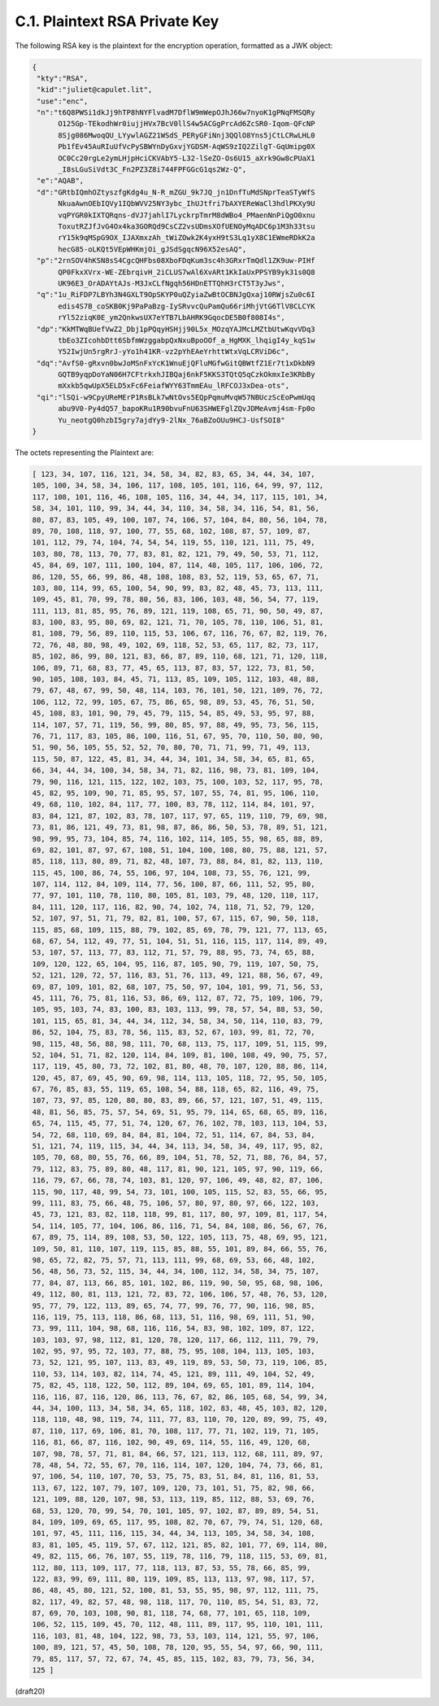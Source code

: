 
C.1. Plaintext RSA Private Key
--------------------------------------------


The following RSA key is the plaintext for the encryption operation,
formatted as a JWK object:

.. code-block:: javascript

     {
      "kty":"RSA",
      "kid":"juliet@capulet.lit",
      "use":"enc",
      "n":"t6Q8PWSi1dkJj9hTP8hNYFlvadM7DflW9mWepOJhJ66w7nyoK1gPNqFMSQRy
           O125Gp-TEkodhWr0iujjHVx7BcV0llS4w5ACGgPrcAd6ZcSR0-Iqom-QFcNP
           8Sjg086MwoqQU_LYywlAGZ21WSdS_PERyGFiNnj3QQlO8Yns5jCtLCRwLHL0
           Pb1fEv45AuRIuUfVcPySBWYnDyGxvjYGDSM-AqWS9zIQ2ZilgT-GqUmipg0X
           OC0Cc20rgLe2ymLHjpHciCKVAbY5-L32-lSeZO-Os6U15_aXrk9Gw8cPUaX1
           _I8sLGuSiVdt3C_Fn2PZ3Z8i744FPFGGcG1qs2Wz-Q",
      "e":"AQAB",
      "d":"GRtbIQmhOZtyszfgKdg4u_N-R_mZGU_9k7JQ_jn1DnfTuMdSNprTeaSTyWfS
           NkuaAwnOEbIQVy1IQbWVV25NY3ybc_IhUJtfri7bAXYEReWaCl3hdlPKXy9U
           vqPYGR0kIXTQRqns-dVJ7jahlI7LyckrpTmrM8dWBo4_PMaenNnPiQgO0xnu
           ToxutRZJfJvG4Ox4ka3GORQd9CsCZ2vsUDmsXOfUENOyMqADC6p1M3h33tsu
           rY15k9qMSpG9OX_IJAXmxzAh_tWiZOwk2K4yxH9tS3Lq1yX8C1EWmeRDkK2a
           hecG85-oLKQt5VEpWHKmjOi_gJSdSgqcN96X52esAQ",
      "p":"2rnSOV4hKSN8sS4CgcQHFbs08XboFDqKum3sc4h3GRxrTmQdl1ZK9uw-PIHf
           QP0FkxXVrx-WE-ZEbrqivH_2iCLUS7wAl6XvARt1KkIaUxPPSYB9yk31s0Q8
           UK96E3_OrADAYtAJs-M3JxCLfNgqh56HDnETTQhH3rCT5T3yJws",
      "q":"1u_RiFDP7LBYh3N4GXLT9OpSKYP0uQZyiaZwBtOCBNJgQxaj10RWjsZu0c6I
           edis4S7B_coSKB0Kj9PaPaBzg-IySRvvcQuPamQu66riMhjVtG6TlV8CLCYK
           rYl52ziqK0E_ym2QnkwsUX7eYTB7LbAHRK9GqocDE5B0f808I4s",
      "dp":"KkMTWqBUefVwZ2_Dbj1pPQqyHSHjj90L5x_MOzqYAJMcLMZtbUtwKqvVDq3
           tbEo3ZIcohbDtt6SbfmWzggabpQxNxuBpoOOf_a_HgMXK_lhqigI4y_kqS1w
           Y52IwjUn5rgRrJ-yYo1h41KR-vz2pYhEAeYrhttWtxVqLCRViD6c",
      "dq":"AvfS0-gRxvn0bwJoMSnFxYcK1WnuEjQFluMGfwGitQBWtfZ1Er7t1xDkbN9
           GQTB9yqpDoYaN06H7CFtrkxhJIBQaj6nkF5KKS3TQtQ5qCzkOkmxIe3KRbBy
           mXxkb5qwUpX5ELD5xFc6FeiafWYY63TmmEAu_lRFCOJ3xDea-ots",
      "qi":"lSQi-w9CpyUReMErP1RsBLk7wNtOvs5EQpPqmuMvqW57NBUczScEoPwmUqq
           abu9V0-Py4dQ57_bapoKRu1R90bvuFnU63SHWEFglZQvJDMeAvmj4sm-Fp0o
           Yu_neotgQ0hzbI5gry7ajdYy9-2lNx_76aBZoOUu9HCJ-UsfSOI8"
     }

The octets representing the Plaintext are:

.. code-block:: javascript

   [ 123, 34, 107, 116, 121, 34, 58, 34, 82, 83, 65, 34, 44, 34, 107,
   105, 100, 34, 58, 34, 106, 117, 108, 105, 101, 116, 64, 99, 97, 112,
   117, 108, 101, 116, 46, 108, 105, 116, 34, 44, 34, 117, 115, 101, 34,
   58, 34, 101, 110, 99, 34, 44, 34, 110, 34, 58, 34, 116, 54, 81, 56,
   80, 87, 83, 105, 49, 100, 107, 74, 106, 57, 104, 84, 80, 56, 104, 78,
   89, 70, 108, 118, 97, 100, 77, 55, 68, 102, 108, 87, 57, 109, 87,
   101, 112, 79, 74, 104, 74, 54, 54, 119, 55, 110, 121, 111, 75, 49,
   103, 80, 78, 113, 70, 77, 83, 81, 82, 121, 79, 49, 50, 53, 71, 112,
   45, 84, 69, 107, 111, 100, 104, 87, 114, 48, 105, 117, 106, 106, 72,
   86, 120, 55, 66, 99, 86, 48, 108, 108, 83, 52, 119, 53, 65, 67, 71,
   103, 80, 114, 99, 65, 100, 54, 90, 99, 83, 82, 48, 45, 73, 113, 111,
   109, 45, 81, 70, 99, 78, 80, 56, 83, 106, 103, 48, 56, 54, 77, 119,
   111, 113, 81, 85, 95, 76, 89, 121, 119, 108, 65, 71, 90, 50, 49, 87,
   83, 100, 83, 95, 80, 69, 82, 121, 71, 70, 105, 78, 110, 106, 51, 81,
   81, 108, 79, 56, 89, 110, 115, 53, 106, 67, 116, 76, 67, 82, 119, 76,
   72, 76, 48, 80, 98, 49, 102, 69, 118, 52, 53, 65, 117, 82, 73, 117,
   85, 102, 86, 99, 80, 121, 83, 66, 87, 89, 110, 68, 121, 71, 120, 118,
   106, 89, 71, 68, 83, 77, 45, 65, 113, 87, 83, 57, 122, 73, 81, 50,
   90, 105, 108, 103, 84, 45, 71, 113, 85, 109, 105, 112, 103, 48, 88,
   79, 67, 48, 67, 99, 50, 48, 114, 103, 76, 101, 50, 121, 109, 76, 72,
   106, 112, 72, 99, 105, 67, 75, 86, 65, 98, 89, 53, 45, 76, 51, 50,
   45, 108, 83, 101, 90, 79, 45, 79, 115, 54, 85, 49, 53, 95, 97, 88,
   114, 107, 57, 71, 119, 56, 99, 80, 85, 97, 88, 49, 95, 73, 56, 115,
   76, 71, 117, 83, 105, 86, 100, 116, 51, 67, 95, 70, 110, 50, 80, 90,
   51, 90, 56, 105, 55, 52, 52, 70, 80, 70, 71, 71, 99, 71, 49, 113,
   115, 50, 87, 122, 45, 81, 34, 44, 34, 101, 34, 58, 34, 65, 81, 65,
   66, 34, 44, 34, 100, 34, 58, 34, 71, 82, 116, 98, 73, 81, 109, 104,
   79, 90, 116, 121, 115, 122, 102, 103, 75, 100, 103, 52, 117, 95, 78,
   45, 82, 95, 109, 90, 71, 85, 95, 57, 107, 55, 74, 81, 95, 106, 110,
   49, 68, 110, 102, 84, 117, 77, 100, 83, 78, 112, 114, 84, 101, 97,
   83, 84, 121, 87, 102, 83, 78, 107, 117, 97, 65, 119, 110, 79, 69, 98,
   73, 81, 86, 121, 49, 73, 81, 98, 87, 86, 86, 50, 53, 78, 89, 51, 121,
   98, 99, 95, 73, 104, 85, 74, 116, 102, 114, 105, 55, 98, 65, 88, 89,
   69, 82, 101, 87, 97, 67, 108, 51, 104, 100, 108, 80, 75, 88, 121, 57,
   85, 118, 113, 80, 89, 71, 82, 48, 107, 73, 88, 84, 81, 82, 113, 110,
   115, 45, 100, 86, 74, 55, 106, 97, 104, 108, 73, 55, 76, 121, 99,
   107, 114, 112, 84, 109, 114, 77, 56, 100, 87, 66, 111, 52, 95, 80,
   77, 97, 101, 110, 78, 110, 80, 105, 81, 103, 79, 48, 120, 110, 117,
   84, 111, 120, 117, 116, 82, 90, 74, 102, 74, 118, 71, 52, 79, 120,
   52, 107, 97, 51, 71, 79, 82, 81, 100, 57, 67, 115, 67, 90, 50, 118,
   115, 85, 68, 109, 115, 88, 79, 102, 85, 69, 78, 79, 121, 77, 113, 65,
   68, 67, 54, 112, 49, 77, 51, 104, 51, 51, 116, 115, 117, 114, 89, 49,
   53, 107, 57, 113, 77, 83, 112, 71, 57, 79, 88, 95, 73, 74, 65, 88,
   109, 120, 122, 65, 104, 95, 116, 87, 105, 90, 79, 119, 107, 50, 75,
   52, 121, 120, 72, 57, 116, 83, 51, 76, 113, 49, 121, 88, 56, 67, 49,
   69, 87, 109, 101, 82, 68, 107, 75, 50, 97, 104, 101, 99, 71, 56, 53,
   45, 111, 76, 75, 81, 116, 53, 86, 69, 112, 87, 72, 75, 109, 106, 79,
   105, 95, 103, 74, 83, 100, 83, 103, 113, 99, 78, 57, 54, 88, 53, 50,
   101, 115, 65, 81, 34, 44, 34, 112, 34, 58, 34, 50, 114, 110, 83, 79,
   86, 52, 104, 75, 83, 78, 56, 115, 83, 52, 67, 103, 99, 81, 72, 70,
   98, 115, 48, 56, 88, 98, 111, 70, 68, 113, 75, 117, 109, 51, 115, 99,
   52, 104, 51, 71, 82, 120, 114, 84, 109, 81, 100, 108, 49, 90, 75, 57,
   117, 119, 45, 80, 73, 72, 102, 81, 80, 48, 70, 107, 120, 88, 86, 114,
   120, 45, 87, 69, 45, 90, 69, 98, 114, 113, 105, 118, 72, 95, 50, 105,
   67, 76, 85, 83, 55, 119, 65, 108, 54, 88, 118, 65, 82, 116, 49, 75,
   107, 73, 97, 85, 120, 80, 80, 83, 89, 66, 57, 121, 107, 51, 49, 115,
   48, 81, 56, 85, 75, 57, 54, 69, 51, 95, 79, 114, 65, 68, 65, 89, 116,
   65, 74, 115, 45, 77, 51, 74, 120, 67, 76, 102, 78, 103, 113, 104, 53,
   54, 72, 68, 110, 69, 84, 84, 81, 104, 72, 51, 114, 67, 84, 53, 84,
   51, 121, 74, 119, 115, 34, 44, 34, 113, 34, 58, 34, 49, 117, 95, 82,
   105, 70, 68, 80, 55, 76, 66, 89, 104, 51, 78, 52, 71, 88, 76, 84, 57,
   79, 112, 83, 75, 89, 80, 48, 117, 81, 90, 121, 105, 97, 90, 119, 66,
   116, 79, 67, 66, 78, 74, 103, 81, 120, 97, 106, 49, 48, 82, 87, 106,
   115, 90, 117, 48, 99, 54, 73, 101, 100, 105, 115, 52, 83, 55, 66, 95,
   99, 111, 83, 75, 66, 48, 75, 106, 57, 80, 97, 80, 97, 66, 122, 103,
   45, 73, 121, 83, 82, 118, 118, 99, 81, 117, 80, 97, 109, 81, 117, 54,
   54, 114, 105, 77, 104, 106, 86, 116, 71, 54, 84, 108, 86, 56, 67, 76,
   67, 89, 75, 114, 89, 108, 53, 50, 122, 105, 113, 75, 48, 69, 95, 121,
   109, 50, 81, 110, 107, 119, 115, 85, 88, 55, 101, 89, 84, 66, 55, 76,
   98, 65, 72, 82, 75, 57, 71, 113, 111, 99, 68, 69, 53, 66, 48, 102,
   56, 48, 56, 73, 52, 115, 34, 44, 34, 100, 112, 34, 58, 34, 75, 107,
   77, 84, 87, 113, 66, 85, 101, 102, 86, 119, 90, 50, 95, 68, 98, 106,
   49, 112, 80, 81, 113, 121, 72, 83, 72, 106, 106, 57, 48, 76, 53, 120,
   95, 77, 79, 122, 113, 89, 65, 74, 77, 99, 76, 77, 90, 116, 98, 85,
   116, 119, 75, 113, 118, 86, 68, 113, 51, 116, 98, 69, 111, 51, 90,
   73, 99, 111, 104, 98, 68, 116, 116, 54, 83, 98, 102, 109, 87, 122,
   103, 103, 97, 98, 112, 81, 120, 78, 120, 117, 66, 112, 111, 79, 79,
   102, 95, 97, 95, 72, 103, 77, 88, 75, 95, 108, 104, 113, 105, 103,
   73, 52, 121, 95, 107, 113, 83, 49, 119, 89, 53, 50, 73, 119, 106, 85,
   110, 53, 114, 103, 82, 114, 74, 45, 121, 89, 111, 49, 104, 52, 49,
   75, 82, 45, 118, 122, 50, 112, 89, 104, 69, 65, 101, 89, 114, 104,
   116, 116, 87, 116, 120, 86, 113, 76, 67, 82, 86, 105, 68, 54, 99, 34,
   44, 34, 100, 113, 34, 58, 34, 65, 118, 102, 83, 48, 45, 103, 82, 120,
   118, 110, 48, 98, 119, 74, 111, 77, 83, 110, 70, 120, 89, 99, 75, 49,
   87, 110, 117, 69, 106, 81, 70, 108, 117, 77, 71, 102, 119, 71, 105,
   116, 81, 66, 87, 116, 102, 90, 49, 69, 114, 55, 116, 49, 120, 68,
   107, 98, 78, 57, 71, 81, 84, 66, 57, 121, 113, 112, 68, 111, 89, 97,
   78, 48, 54, 72, 55, 67, 70, 116, 114, 107, 120, 104, 74, 73, 66, 81,
   97, 106, 54, 110, 107, 70, 53, 75, 75, 83, 51, 84, 81, 116, 81, 53,
   113, 67, 122, 107, 79, 107, 109, 120, 73, 101, 51, 75, 82, 98, 66,
   121, 109, 88, 120, 107, 98, 53, 113, 119, 85, 112, 88, 53, 69, 76,
   68, 53, 120, 70, 99, 54, 70, 101, 105, 97, 102, 87, 89, 89, 54, 51,
   84, 109, 109, 69, 65, 117, 95, 108, 82, 70, 67, 79, 74, 51, 120, 68,
   101, 97, 45, 111, 116, 115, 34, 44, 34, 113, 105, 34, 58, 34, 108,
   83, 81, 105, 45, 119, 57, 67, 112, 121, 85, 82, 101, 77, 69, 114, 80,
   49, 82, 115, 66, 76, 107, 55, 119, 78, 116, 79, 118, 115, 53, 69, 81,
   112, 80, 113, 109, 117, 77, 118, 113, 87, 53, 55, 78, 66, 85, 99,
   122, 83, 99, 69, 111, 80, 119, 109, 85, 113, 113, 97, 98, 117, 57,
   86, 48, 45, 80, 121, 52, 100, 81, 53, 55, 95, 98, 97, 112, 111, 75,
   82, 117, 49, 82, 57, 48, 98, 118, 117, 70, 110, 85, 54, 51, 83, 72,
   87, 69, 70, 103, 108, 90, 81, 118, 74, 68, 77, 101, 65, 118, 109,
   106, 52, 115, 109, 45, 70, 112, 48, 111, 89, 117, 95, 110, 101, 111,
   116, 103, 81, 48, 104, 122, 98, 73, 53, 103, 114, 121, 55, 97, 106,
   100, 89, 121, 57, 45, 50, 108, 78, 120, 95, 55, 54, 97, 66, 90, 111,
   79, 85, 117, 57, 72, 67, 74, 45, 85, 115, 102, 83, 79, 73, 56, 34,
   125 ]


(draft20)
